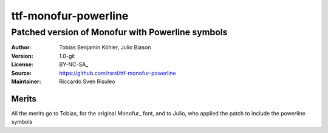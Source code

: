 =====================
ttf-monofur-powerline
=====================

-------------------------------------------------
Patched version of Monofur with Powerline symbols
-------------------------------------------------

:Author: Tobias Benjamin Köhler, Julio Biason
:Version: 1.0-git
:License: BY-NC-SA_
:Source: https://github.com/rsrsl/ttf-monofur-powerline
:Maintainer: Riccardo Sven Risuleo  
Merits
======
All the merits go to Tobias, for the original Monofur_ font, and to
Julio, who applied the patch to include the powerline symbols

